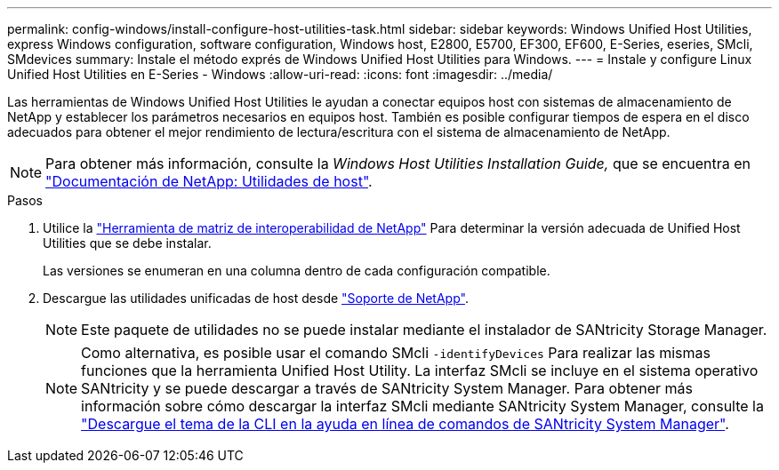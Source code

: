 ---
permalink: config-windows/install-configure-host-utilities-task.html 
sidebar: sidebar 
keywords: Windows Unified Host Utilities, express Windows configuration, software configuration, Windows host, E2800, E5700, EF300, EF600, E-Series, eseries, SMcli, SMdevices 
summary: Instale el método exprés de Windows Unified Host Utilities para Windows. 
---
= Instale y configure Linux Unified Host Utilities en E-Series - Windows
:allow-uri-read: 
:icons: font
:imagesdir: ../media/


[role="lead"]
Las herramientas de Windows Unified Host Utilities le ayudan a conectar equipos host con sistemas de almacenamiento de NetApp y establecer los parámetros necesarios en equipos host. También es posible configurar tiempos de espera en el disco adecuados para obtener el mejor rendimiento de lectura/escritura con el sistema de almacenamiento de NetApp.


NOTE: Para obtener más información, consulte la _Windows Host Utilities Installation Guide,_ que se encuentra en http://mysupport.netapp.com/documentation/productlibrary/index.html?productID=61343["Documentación de NetApp: Utilidades de host"^].

.Pasos
. Utilice la http://mysupport.netapp.com/matrix["Herramienta de matriz de interoperabilidad de NetApp"^] Para determinar la versión adecuada de Unified Host Utilities que se debe instalar.
+
Las versiones se enumeran en una columna dentro de cada configuración compatible.

. Descargue las utilidades unificadas de host desde http://mysupport.netapp.com["Soporte de NetApp"^].
+

NOTE: Este paquete de utilidades no se puede instalar mediante el instalador de SANtricity Storage Manager.

+

NOTE: Como alternativa, es posible usar el comando SMcli `-identifyDevices` Para realizar las mismas funciones que la herramienta Unified Host Utility. La interfaz SMcli se incluye en el sistema operativo SANtricity y se puede descargar a través de SANtricity System Manager. Para obtener más información sobre cómo descargar la interfaz SMcli mediante SANtricity System Manager, consulte la https://docs.netapp.com/us-en/e-series-santricity/sm-settings/download-cli.html["Descargue el tema de la CLI en la ayuda en línea de comandos de SANtricity System Manager"^].


